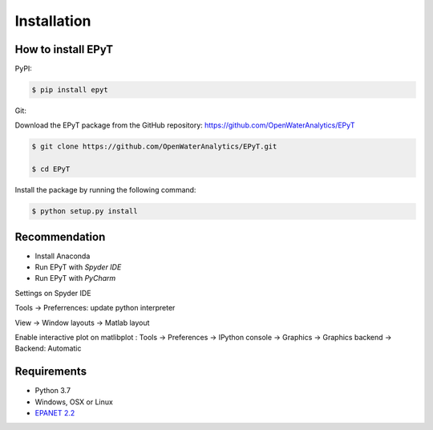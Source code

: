 Installation
============

How to install EPyT
-------------------

PyPI:

.. code-block:: console

   $ pip install epyt

Git:

Download the EPyT package from the GitHub repository:
https://github.com/OpenWaterAnalytics/EPyT

.. code-block:: console

    $ git clone https://github.com/OpenWaterAnalytics/EPyT.git

    $ cd EPyT

Install the package by running the following command:

.. code-block:: console

    $ python setup.py install

Recommendation
--------------

- Install Anaconda

- Run EPyT with `Spyder IDE`

- Run EPyT with `PyCharm`

Settings on Spyder IDE

Tools -> Preferrences: update python interpreter

View -> Window layouts -> Matlab layout

Enable interactive plot on matlibplot :
Tools -> Preferences -> IPython console -> Graphics -> Graphics backend -> Backend: Automatic

Requirements
------------

* Python 3.7
* Windows, OSX or Linux
* `EPANET 2.2 <https://github.com/OpenWaterAnalytics/epanet>`_

.. _installation:




